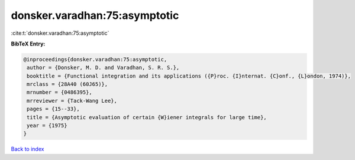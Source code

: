 donsker.varadhan:75:asymptotic
==============================

:cite:t:`donsker.varadhan:75:asymptotic`

**BibTeX Entry:**

.. code-block:: bibtex

   @inproceedings{donsker.varadhan:75:asymptotic,
    author = {Donsker, M. D. and Varadhan, S. R. S.},
    booktitle = {Functional integration and its applications ({P}roc. {I}nternat. {C}onf., {L}ondon, 1974)},
    mrclass = {28A40 (60J65)},
    mrnumber = {0486395},
    mrreviewer = {Tack-Wang Lee},
    pages = {15--33},
    title = {Asymptotic evaluation of certain {W}iener integrals for large time},
    year = {1975}
   }

`Back to index <../By-Cite-Keys.html>`_

